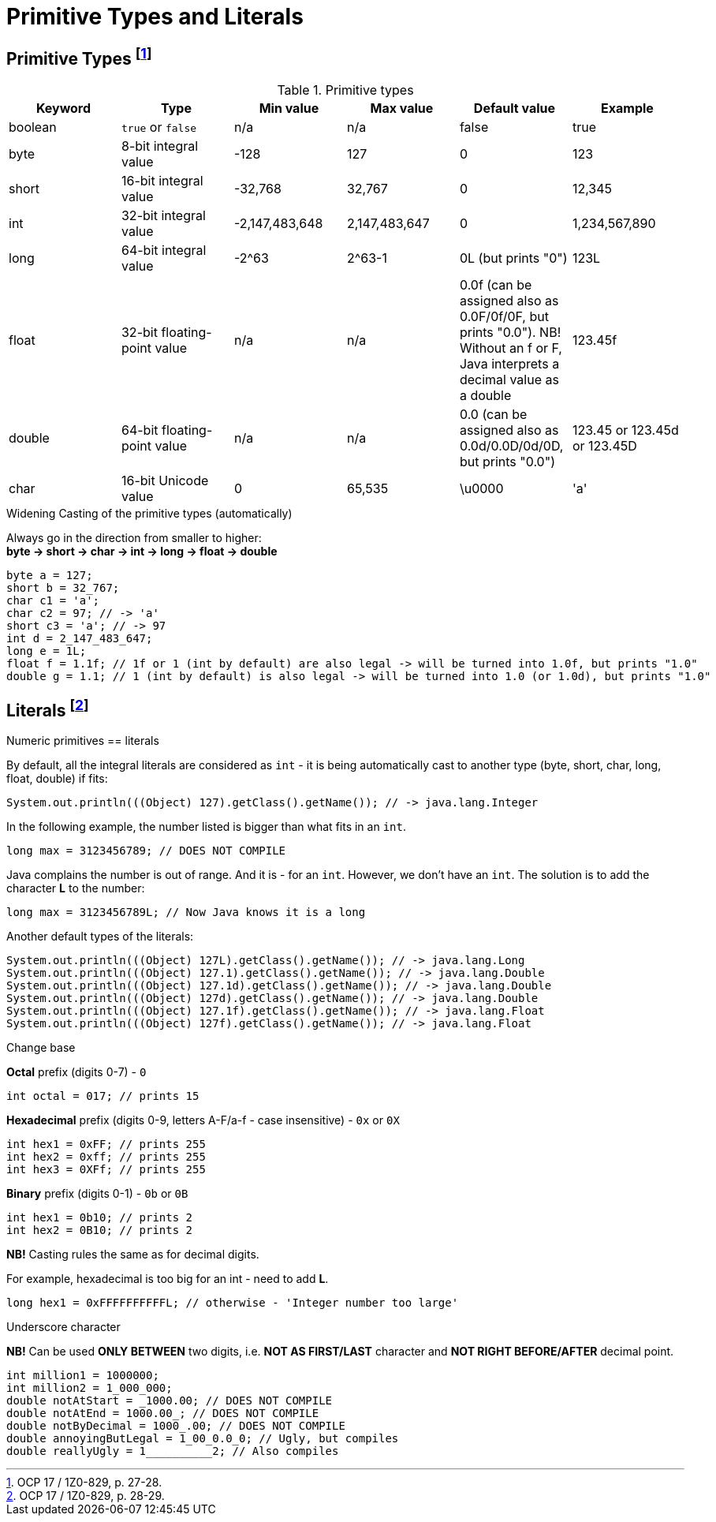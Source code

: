 = Primitive Types and Literals

== Primitive Types footnote:[OCP 17 / 1Z0-829, p. 27-28.]
.Primitive types

|===
|Keyword |Type |Min value |Max value |Default value |Example

|boolean
|`true` or `false`
|n/a
|n/a
|false
|true

|byte
|8-bit integral value
|-128
|127
|0
|123

|short
|16-bit integral value
|-32,768
|32,767
|0
|12,345

|int
|32-bit integral value
|-2,147,483,648
|2,147,483,647
|0
|1,234,567,890

|long
|64-bit integral value
|-2^63
|2^63-1
|0L (but prints "0")
|123L

|float
|32-bit floating-point value
|n/a
|n/a
|0.0f (can be assigned also as 0.0F/0f/0F, but prints "0.0"). NB! Without an f or F, Java interprets a decimal value as a double
|123.45f

|double
|64-bit floating-point value
|n/a
|n/a
|0.0 (can be assigned also as 0.0d/0.0D/0d/0D, but prints "0.0")
|123.45 or 123.45d or 123.45D

|char
|16-bit Unicode value
|0
|65,535
|\u0000
|'a'
|===

.Widening Casting of the primitive types (automatically)
Always go in the direction from smaller to higher: +
*byte -> short -> char -> int -> long -> float -> double*
[source, java]
byte a = 127;
short b = 32_767;
char c1 = 'a';
char c2 = 97; // -> 'a'
short c3 = 'a'; // -> 97
int d = 2_147_483_647;
long e = 1L;
float f = 1.1f; // 1f or 1 (int by default) are also legal -> will be turned into 1.0f, but prints "1.0"
double g = 1.1; // 1 (int by default) is also legal -> will be turned into 1.0 (or 1.0d), but prints "1.0"

== Literals footnote:[OCP 17 / 1Z0-829, p. 28-29.]
.Numeric primitives == literals
By default, all the integral literals are considered as `int` - it is being automatically cast to another type (byte, short, char, long, float, double) if fits:
[source, java]
System.out.println(((Object) 127).getClass().getName()); // -> java.lang.Integer

In the following example, the number listed is bigger than what fits in
an `int`.
[source, java]
long max = 3123456789; // DOES NOT COMPILE

Java complains the number is out of range. And it is - for
an `int`. However, we don’t
have an `int`. The solution is to add the character *L* to the number:
[source, java]
long max = 3123456789L; // Now Java knows it is a long

Another default types of the literals:
[source, java]
System.out.println(((Object) 127L).getClass().getName()); // -> java.lang.Long
System.out.println(((Object) 127.1).getClass().getName()); // -> java.lang.Double
System.out.println(((Object) 127.1d).getClass().getName()); // -> java.lang.Double
System.out.println(((Object) 127d).getClass().getName()); // -> java.lang.Double
System.out.println(((Object) 127.1f).getClass().getName()); // -> java.lang.Float
System.out.println(((Object) 127f).getClass().getName()); // -> java.lang.Float

.Change base

*Octal* prefix (digits 0-7) - `0`
[source, java]
int octal = 017; // prints 15

*Hexadecimal* prefix (digits 0-9, letters A-F/a-f - case insensitive) - `0x` or `0X`
[source, java]
int hex1 = 0xFF; // prints 255
int hex2 = 0xff; // prints 255
int hex3 = 0XFf; // prints 255

*Binary* prefix (digits 0-1) - `0b` or `0B`
[source, java]
int hex1 = 0b10; // prints 2
int hex2 = 0B10; // prints 2

*NB!* Casting rules the same as for decimal digits.

For example, hexadecimal is too big for an int - need to add *L*.
[source, java]
long hex1 = 0xFFFFFFFFFFL; // otherwise - 'Integer number too large'

.Underscore character
*NB!* Can be used *ONLY BETWEEN* two digits, i.e. *NOT AS FIRST/LAST* character and *NOT RIGHT BEFORE/AFTER* decimal point.
[source, java]
int million1 = 1000000;
int million2 = 1_000_000;
double notAtStart = _1000.00; // DOES NOT COMPILE
double notAtEnd = 1000.00_; // DOES NOT COMPILE
double notByDecimal = 1000_.00; // DOES NOT COMPILE
double annoyingButLegal = 1_00_0.0_0; // Ugly, but compiles
double reallyUgly = 1__________2; // Also compiles
